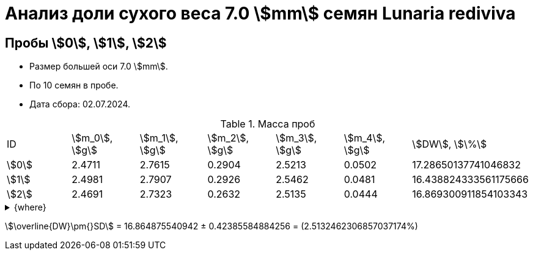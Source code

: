 = Анализ доли сухого веса 7.0 stem:[mm] семян *Lunaria rediviva*
:page-categories: [Experiment]
:page-tags: [DryWeight, Laboratory, Log, LunariaRediviva]

== Пробы stem:[0], stem:[1], stem:[2]

* Размер большей оси 7.0 stem:[mm].
* По 10 семян в пробе.
* Дата сбора: 02.07.2024.

.Масса проб
[cols="*", frame=all, grid=all]
|===
|ID      |stem:[m_0], stem:[g]|stem:[m_1], stem:[g]|stem:[m_2], stem:[g]|stem:[m_3], stem:[g]|stem:[m_4], stem:[g]|stem:[DW], stem:[\%]
|stem:[0]|2.4711              |2.7615              |0.2904              |2.5213              |0.0502              |17.28650137741046832
|stem:[1]|2.4981              |2.7907              |0.2926              |2.5462              |0.0481              |16.438824333561175666
|stem:[2]|2.4691              |2.7323              |0.2632              |2.5135              |0.0444              |16.869300911854103343
|===

.{where}
[%collapsible]
====
stem:[m_0]:: Масса пустой пробирки
stem:[m_1]:: Масса пробирки с пробой до сушки
stem:[m_2]:: Масса пробы до сушки
stem:[m_3]:: Масса пробирки с пробой после сушки
stem:[m_4]:: Масса пробы после сушки
stem:[DW]:: Доля сухого веса
====

stem:[\overline{DW}\pm{}SD] = 16.864875540942 ± 0.42385584884256 = (2.5132462306857037174%)
